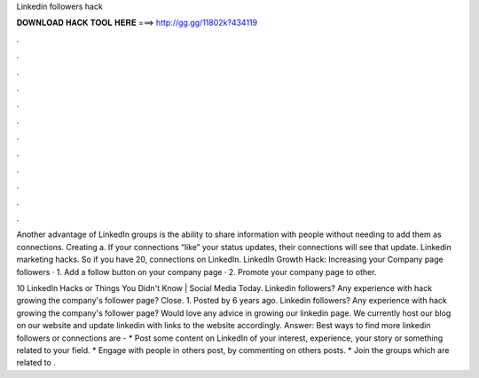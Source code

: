 Linkedin followers hack



𝐃𝐎𝐖𝐍𝐋𝐎𝐀𝐃 𝐇𝐀𝐂𝐊 𝐓𝐎𝐎𝐋 𝐇𝐄𝐑𝐄 ===> http://gg.gg/11802k?434119



.



.



.



.



.



.



.



.



.



.



.



.

Another advantage of LinkedIn groups is the ability to share information with people without needing to add them as connections. Creating a. If your connections “like” your status updates, their connections will see that update. Linkedin marketing hacks. So if you have 20, connections on LinkedIn. LinkedIn Growth Hack: Increasing your Company page followers · 1. Add a follow button on your company page · 2. Promote your company page to other.

10 LinkedIn Hacks or Things You Didn't Know | Social Media Today. Linkedin followers? Any experience with hack growing the company's follower page? Close. 1. Posted by 6 years ago. Linkedin followers? Any experience with hack growing the company's follower page? Would love any advice in growing our linkedin page. We currently host our blog on our website and update linkedin with links to the website accordingly. Answer: Best ways to find more linkedin followers or connections are - * Post some content on LinkedIn of your interest, experience, your story or something related to your field. * Engage with people in others post, by commenting on others posts. * Join the groups which are related to .
